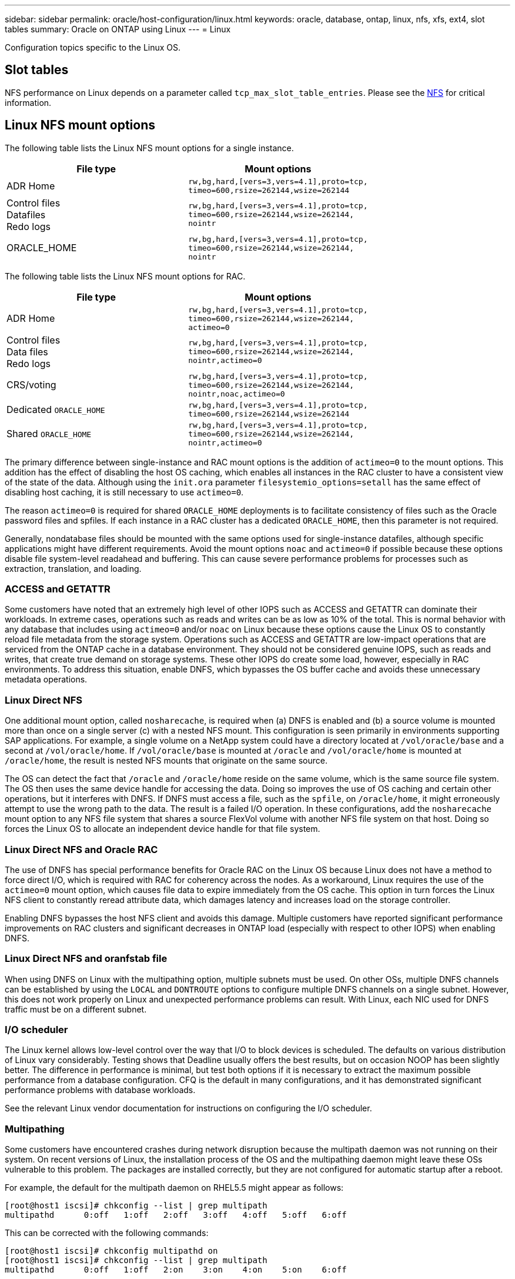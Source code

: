 ---
sidebar: sidebar
permalink: oracle/host-configuration/linux.html
keywords: oracle, database, ontap, linux, nfs, xfs, ext4, slot tables
summary: Oracle on ONTAP using Linux
---
= Linux

:hardbreaks:
:nofooter:
:icons: font
:linkattrs:
:imagesdir: /media/

[.lead]
Configuration topics specific to the Linux OS.

== Slot tables
NFS performance on Linux depends on a parameter called `tcp_max_slot_table_entries`. Please see the link:../../common/storage-configuration/nfs.html[NFS] for critical information.

== Linux NFS mount options
The following table lists the Linux NFS mount options for a single instance.

|===
.^|File type |Mount options

.^|ADR Home
.^|`rw,bg,hard,[vers=3,vers=4.1],proto=tcp,
timeo=600,rsize=262144,wsize=262144`
.^|Control files
Datafiles
Redo logs
.^|`rw,bg,hard,[vers=3,vers=4.1],proto=tcp,
timeo=600,rsize=262144,wsize=262144,
nointr`
.^|ORACLE_HOME
.^|`rw,bg,hard,[vers=3,vers=4.1],proto=tcp,
timeo=600,rsize=262144,wsize=262144,
nointr`
|===

The following table lists the Linux NFS mount options for RAC.

|===
.^|File type |Mount options

.^|ADR Home
.^|`rw,bg,hard,[vers=3,vers=4.1],proto=tcp,
timeo=600,rsize=262144,wsize=262144,
actimeo=0`
.^|Control files
Data files
Redo logs
.^|`rw,bg,hard,[vers=3,vers=4.1],proto=tcp,
timeo=600,rsize=262144,wsize=262144,
nointr,actimeo=0`
.^|CRS/voting
.^|`rw,bg,hard,[vers=3,vers=4.1],proto=tcp,
timeo=600,rsize=262144,wsize=262144,
nointr,noac,actimeo=0`
.^|Dedicated `ORACLE_HOME`
.^|`rw,bg,hard,[vers=3,vers=4.1],proto=tcp,
timeo=600,rsize=262144,wsize=262144`
.^|Shared `ORACLE_HOME`
.^|`rw,bg,hard,[vers=3,vers=4.1],proto=tcp,
timeo=600,rsize=262144,wsize=262144,
nointr,actimeo=0`
|===

The primary difference between single-instance and RAC mount options is the addition of `actimeo=0` to the mount options. This addition has the effect of disabling the host OS caching, which enables all instances in the RAC cluster to have a consistent view of the state of the data. Although using the `init.ora` parameter `filesystemio_options=setall` has the same effect of disabling host caching, it is still necessary to use `actimeo=0`.

The reason `actimeo=0` is required for shared `ORACLE_HOME` deployments is to facilitate consistency of files such as the Oracle password files and spfiles. If each instance in a RAC cluster has a dedicated `ORACLE_HOME`, then this parameter is not required.

Generally, nondatabase files should be mounted with the same options used for single-instance datafiles, although specific applications might have different requirements. Avoid the mount options `noac` and `actimeo=0` if possible because these options disable file system-level readahead and buffering. This can cause severe performance problems for processes such as extraction, translation, and loading.

=== ACCESS and GETATTR
Some customers have noted that an extremely high level of other IOPS such as ACCESS and GETATTR can dominate their workloads. In extreme cases, operations such as reads and writes can be as low as 10% of the total. This is normal behavior with any database that includes using `actimeo=0` and/or `noac` on Linux because these options cause the Linux OS to constantly reload file metadata from the storage system. Operations such as ACCESS and GETATTR are low-impact operations that are serviced from the ONTAP cache in a database environment. They should not be considered genuine IOPS, such as reads and writes, that create true demand on storage systems. These other IOPS do create some load, however, especially in RAC environments. To address this situation, enable DNFS, which bypasses the OS buffer cache and avoids these unnecessary metadata operations.

=== Linux Direct NFS
One additional mount option, called `nosharecache`, is required when (a) DNFS is enabled and (b) a source volume is mounted more than once on a single server (c) with a nested NFS mount. This configuration is seen primarily in environments supporting SAP applications. For example, a single volume on a NetApp system could have a directory located at `/vol/oracle/base` and a second at `/vol/oracle/home`. If `/vol/oracle/base` is mounted at `/oracle` and `/vol/oracle/home` is mounted at `/oracle/home`, the result is nested NFS mounts that originate on the same source.

The OS can detect the fact that `/oracle` and `/oracle/home` reside on the same volume, which is the same source file system. The OS then uses the same device handle for accessing the data. Doing so improves the use of OS caching and certain other operations, but it interferes with DNFS. If DNFS must access a file, such as the `spfile`, on `/oracle/home`, it might erroneously attempt to use the wrong path to the data. The result is a failed I/O operation. In these configurations, add the `nosharecache` mount option to any NFS file system that shares a source FlexVol volume with another NFS file system on that host. Doing so forces the Linux OS to allocate an independent device handle for that file system.

=== Linux Direct NFS and Oracle RAC
The use of DNFS has special performance benefits for Oracle RAC on the Linux OS because Linux does not have a method to force direct I/O, which is required with RAC for coherency across the nodes. As a workaround, Linux requires the use of the `actimeo=0` mount option, which causes file data to expire immediately from the OS cache. This option in turn forces the Linux NFS client to constantly reread attribute data, which damages latency and increases load on the storage controller.

Enabling DNFS bypasses the host NFS client and avoids this damage. Multiple customers have reported significant performance improvements on RAC clusters and significant decreases in ONTAP load (especially with respect to other IOPS) when enabling DNFS.

=== Linux Direct NFS and oranfstab file
When using DNFS on Linux with the multipathing option, multiple subnets must be used. On other OSs, multiple DNFS channels can be established by using the `LOCAL` and `DONTROUTE` options to configure multiple DNFS channels on a single subnet. However, this does not work properly on Linux and unexpected performance problems can result. With Linux, each NIC used for DNFS traffic must be on a different subnet.

=== I/O scheduler
The Linux kernel allows low-level control over the way that I/O to block devices is scheduled. The defaults on various distribution of Linux vary considerably. Testing shows that Deadline usually offers the best results, but on occasion NOOP has been slightly better. The difference in performance is minimal, but test both options if it is necessary to extract the maximum possible performance from a database configuration. CFQ is the default in many configurations, and it has demonstrated significant performance problems with database workloads.

See the relevant Linux vendor documentation for instructions on configuring the I/O scheduler.

=== Multipathing
Some customers have encountered crashes during network disruption because the multipath daemon was not running on their system. On recent versions of Linux, the installation process of the OS and the multipathing daemon might leave these OSs vulnerable to this problem. The packages are installed correctly, but they are not configured for automatic startup after a reboot.

For example, the default for the multipath daemon on RHEL5.5 might appear as follows:

....
[root@host1 iscsi]# chkconfig --list | grep multipath
multipathd      0:off   1:off   2:off   3:off   4:off   5:off   6:off
....

This can be corrected with the following commands:

....
[root@host1 iscsi]# chkconfig multipathd on
[root@host1 iscsi]# chkconfig --list | grep multipath
multipathd      0:off   1:off   2:on    3:on    4:on    5:on    6:off
....

== ASM mirroring
ASM mirroring might require changes to the Linux multipath settings to allow ASM to recognize a problem and switch over to an alternate fail group. Most ASM configurations on ONTAP use external redundancy, which means that data protection is provided by the external array and ASM does not mirror data. Some sites use ASM with normal redundancy to provide two-way mirroring, normally across different sites.

The Linux settings shown in the link:https://docs.netapp.com/us-en/ontap-sanhost/hu_fcp_scsi_index.html[NetApp Host Utilities documentation] include multipath parameters that result in indefinite queuing of I/O. This means an I/O on a LUN device with no active paths waits as long as required for the I/O to complete. This is usually desirable because Linux hosts wait as long as needed for SAN path changes to complete, for FC switches to reboot, or for a storage system to complete a failover.

This unlimited queuing behavior causes a problem with ASM mirroring because ASM must receive an I/O failure for it to retry I/O on an alternate LUN.

Set the following parameters in the Linux `multipath.conf` file for ASM LUNs used with ASM mirroring:

....
polling_interval 5
no_path_retry 24
....

These settings create a 120-second timeout for ASM devices. The timeout is calculated as the `polling_interval` * `no_path_retry` as seconds. The exact value might need to be adjusted in some circumstances, but a 120 second timeout should be sufficient for most uses. Specifically, 120 seconds should allow a controller takeover or giveback to occur without producing an I/O error that would result in the fail group being taken offline.

A lower `no_path_retry` value can shorten the time required for ASM to switch to an alternate fail group, but this also increases the risk of an unwanted failover during maintenance activities such as a controller takeover. The risk can be mitigated by careful monitoring of the ASM mirroring state. If an unwanted failover occurs, the mirrors can be rapidly resynced if the resync is performed relatively quickly. For additional information, see the Oracle documentation on ASM Fast Mirror Resync for the version of Oracle software in use.

== Linux xfs, ext3, and ext4 mount options

[TIP]
*NetApp recommends* using the default mount options.